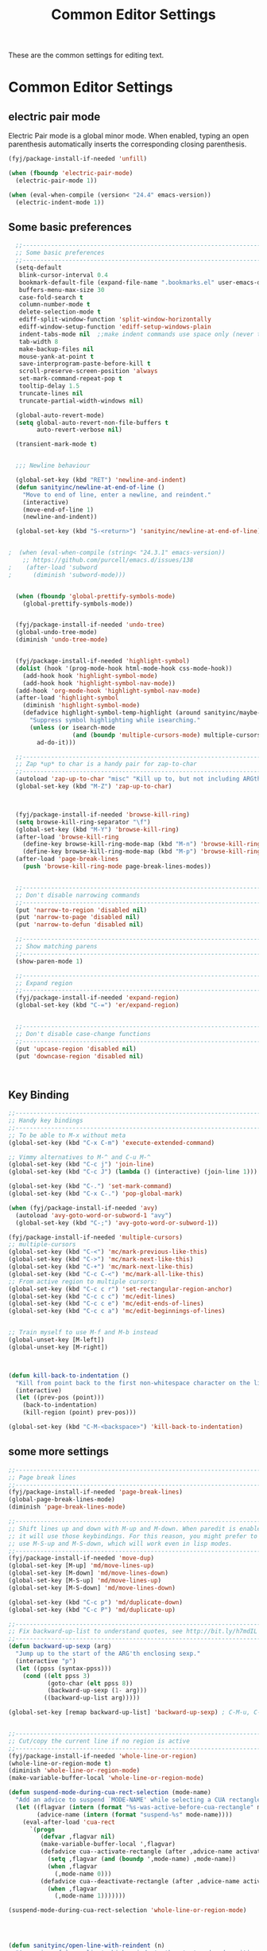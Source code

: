 #+TITLE: Common Editor Settings
#+OPTIONS: toc:nil num:nil ^:nil

These are the common settings for editing text.

* Common Editor Settings

** electric pair mode  
Electric Pair mode is a global minor mode. When enabled, typing an
open parenthesis automatically inserts the corresponding closing
parenthesis. 

#+BEGIN_SRC emacs-lisp
  (fyj/package-install-if-needed 'unfill)

  (when (fboundp 'electric-pair-mode)
    (electric-pair-mode 1))

  (when (eval-when-compile (version< "24.4" emacs-version))
    (electric-indent-mode 1))
#+END_SRC

** Some basic preferences 
   
#+BEGIN_SRC emacs-lisp
  ;;----------------------------------------------------------------------------
  ;; Some basic preferences
  ;;----------------------------------------------------------------------------
  (setq-default
   blink-cursor-interval 0.4
   bookmark-default-file (expand-file-name ".bookmarks.el" user-emacs-directory)
   buffers-menu-max-size 30
   case-fold-search t
   column-number-mode t
   delete-selection-mode t
   ediff-split-window-function 'split-window-horizontally
   ediff-window-setup-function 'ediff-setup-windows-plain
   indent-tabs-mode nil  ;;make indent commands use space only (never tab character)
   tab-width 8
   make-backup-files nil
   mouse-yank-at-point t
   save-interprogram-paste-before-kill t
   scroll-preserve-screen-position 'always
   set-mark-command-repeat-pop t
   tooltip-delay 1.5
   truncate-lines nil
   truncate-partial-width-windows nil)

  (global-auto-revert-mode)
  (setq global-auto-revert-non-file-buffers t
        auto-revert-verbose nil)

  (transient-mark-mode t)


  ;;; Newline behaviour

  (global-set-key (kbd "RET") 'newline-and-indent)
  (defun sanityinc/newline-at-end-of-line ()
    "Move to end of line, enter a newline, and reindent."
    (interactive)
    (move-end-of-line 1)
    (newline-and-indent))

  (global-set-key (kbd "S-<return>") 'sanityinc/newline-at-end-of-line)


;  (when (eval-when-compile (string< "24.3.1" emacs-version))
    ;; https://github.com/purcell/emacs.d/issues/138
;    (after-load 'subword
;      (diminish 'subword-mode)))


  (when (fboundp 'global-prettify-symbols-mode)
    (global-prettify-symbols-mode))


  (fyj/package-install-if-needed 'undo-tree)
  (global-undo-tree-mode)
  (diminish 'undo-tree-mode)

 
  (fyj/package-install-if-needed 'highlight-symbol)
  (dolist (hook '(prog-mode-hook html-mode-hook css-mode-hook))
    (add-hook hook 'highlight-symbol-mode)
    (add-hook hook 'highlight-symbol-nav-mode))
  (add-hook 'org-mode-hook 'highlight-symbol-nav-mode)
  (after-load 'highlight-symbol
    (diminish 'highlight-symbol-mode)
    (defadvice highlight-symbol-temp-highlight (around sanityinc/maybe-suppress activate)
      "Suppress symbol highlighting while isearching."
      (unless (or isearch-mode
                  (and (boundp 'multiple-cursors-mode) multiple-cursors-mode))
        ad-do-it)))

  ;;----------------------------------------------------------------------------
  ;; Zap *up* to char is a handy pair for zap-to-char
  ;;----------------------------------------------------------------------------
  (autoload 'zap-up-to-char "misc" "Kill up to, but not including ARGth occurrence of CHAR.")
  (global-set-key (kbd "M-Z") 'zap-up-to-char)


 
  (fyj/package-install-if-needed 'browse-kill-ring)
  (setq browse-kill-ring-separator "\f")
  (global-set-key (kbd "M-Y") 'browse-kill-ring)
  (after-load 'browse-kill-ring
    (define-key browse-kill-ring-mode-map (kbd "M-n") 'browse-kill-ring-forward)
    (define-key browse-kill-ring-mode-map (kbd "M-p") 'browse-kill-ring-previous))
  (after-load 'page-break-lines
    (push 'browse-kill-ring-mode page-break-lines-modes))


  ;;----------------------------------------------------------------------------
  ;; Don't disable narrowing commands
  ;;----------------------------------------------------------------------------
  (put 'narrow-to-region 'disabled nil)
  (put 'narrow-to-page 'disabled nil)
  (put 'narrow-to-defun 'disabled nil)

  ;;----------------------------------------------------------------------------
  ;; Show matching parens
  ;;----------------------------------------------------------------------------
  (show-paren-mode 1)

  ;;----------------------------------------------------------------------------
  ;; Expand region
  ;;----------------------------------------------------------------------------
  (fyj/package-install-if-needed 'expand-region)
  (global-set-key (kbd "C-=") 'er/expand-region)


  ;;----------------------------------------------------------------------------
  ;; Don't disable case-change functions
  ;;----------------------------------------------------------------------------
  (put 'upcase-region 'disabled nil)
  (put 'downcase-region 'disabled nil)



#+END_SRC
   
** Key Binding  
#+BEGIN_SRC emacs-lisp
  ;;----------------------------------------------------------------------------
  ;; Handy key bindings
  ;;----------------------------------------------------------------------------
  ;; To be able to M-x without meta
  (global-set-key (kbd "C-x C-m") 'execute-extended-command)

  ;; Vimmy alternatives to M-^ and C-u M-^
  (global-set-key (kbd "C-c j") 'join-line)
  (global-set-key (kbd "C-c J") (lambda () (interactive) (join-line 1)))

  (global-set-key (kbd "C-.") 'set-mark-command)
  (global-set-key (kbd "C-x C-.") 'pop-global-mark)

  (when (fyj/package-install-if-needed 'avy)
    (autoload 'avy-goto-word-or-subword-1 "avy")
    (global-set-key (kbd "C-;") 'avy-goto-word-or-subword-1))

  (fyj/package-install-if-needed 'multiple-cursors)
  ;; multiple-cursors
  (global-set-key (kbd "C-<") 'mc/mark-previous-like-this)
  (global-set-key (kbd "C->") 'mc/mark-next-like-this)
  (global-set-key (kbd "C-+") 'mc/mark-next-like-this)
  (global-set-key (kbd "C-c C-<") 'mc/mark-all-like-this)
  ;; From active region to multiple cursors:
  (global-set-key (kbd "C-c c r") 'set-rectangular-region-anchor)
  (global-set-key (kbd "C-c c c") 'mc/edit-lines)
  (global-set-key (kbd "C-c c e") 'mc/edit-ends-of-lines)
  (global-set-key (kbd "C-c c a") 'mc/edit-beginnings-of-lines)


  ;; Train myself to use M-f and M-b instead
  (global-unset-key [M-left])
  (global-unset-key [M-right])



  (defun kill-back-to-indentation ()
    "Kill from point back to the first non-whitespace character on the line."
    (interactive)
    (let ((prev-pos (point)))
      (back-to-indentation)
      (kill-region (point) prev-pos)))

  (global-set-key (kbd "C-M-<backspace>") 'kill-back-to-indentation)

#+END_SRC 
   
** some more settings  

#+BEGIN_SRC emacs-lisp
  ;;----------------------------------------------------------------------------
  ;; Page break lines
  ;;----------------------------------------------------------------------------
  (fyj/package-install-if-needed 'page-break-lines)
  (global-page-break-lines-mode)
  (diminish 'page-break-lines-mode)

  ;;----------------------------------------------------------------------------
  ;; Shift lines up and down with M-up and M-down. When paredit is enabled,
  ;; it will use those keybindings. For this reason, you might prefer to
  ;; use M-S-up and M-S-down, which will work even in lisp modes.
  ;;----------------------------------------------------------------------------
  (fyj/package-install-if-needed 'move-dup)
  (global-set-key [M-up] 'md/move-lines-up)
  (global-set-key [M-down] 'md/move-lines-down)
  (global-set-key [M-S-up] 'md/move-lines-up)
  (global-set-key [M-S-down] 'md/move-lines-down)

  (global-set-key (kbd "C-c p") 'md/duplicate-down)
  (global-set-key (kbd "C-c P") 'md/duplicate-up)

  ;;----------------------------------------------------------------------------
  ;; Fix backward-up-list to understand quotes, see http://bit.ly/h7mdIL
  ;;----------------------------------------------------------------------------
  (defun backward-up-sexp (arg)
    "Jump up to the start of the ARG'th enclosing sexp."
    (interactive "p")
    (let ((ppss (syntax-ppss)))
      (cond ((elt ppss 3)
             (goto-char (elt ppss 8))
             (backward-up-sexp (1- arg)))
            ((backward-up-list arg)))))

  (global-set-key [remap backward-up-list] 'backward-up-sexp) ; C-M-u, C-M-up


  ;;----------------------------------------------------------------------------
  ;; Cut/copy the current line if no region is active
  ;;----------------------------------------------------------------------------
  (fyj/package-install-if-needed 'whole-line-or-region)
  (whole-line-or-region-mode t)
  (diminish 'whole-line-or-region-mode)
  (make-variable-buffer-local 'whole-line-or-region-mode)

  (defun suspend-mode-during-cua-rect-selection (mode-name)
    "Add an advice to suspend `MODE-NAME' while selecting a CUA rectangle."
    (let ((flagvar (intern (format "%s-was-active-before-cua-rectangle" mode-name)))
          (advice-name (intern (format "suspend-%s" mode-name))))
      (eval-after-load 'cua-rect
        `(progn
           (defvar ,flagvar nil)
           (make-variable-buffer-local ',flagvar)
           (defadvice cua--activate-rectangle (after ,advice-name activate)
             (setq ,flagvar (and (boundp ',mode-name) ,mode-name))
             (when ,flagvar
               (,mode-name 0)))
           (defadvice cua--deactivate-rectangle (after ,advice-name activate)
             (when ,flagvar
               (,mode-name 1)))))))

  (suspend-mode-during-cua-rect-selection 'whole-line-or-region-mode)


 

  (defun sanityinc/open-line-with-reindent (n)
    "A version of `open-line' which reindents the start and end positions.
  If there is a fill prefix and/or a `left-margin', insert them
  on the new line if the line would have been blank.
  With arg N, insert N newlines."
    (interactive "*p")
    (let* ((do-fill-prefix (and fill-prefix (bolp)))
           (do-left-margin (and (bolp) (> (current-left-margin) 0)))
           (loc (point-marker))
           ;; Don't expand an abbrev before point.
           (abbrev-mode nil))
      (delete-horizontal-space t)
      (newline n)
      (indent-according-to-mode)
      (when (eolp)
        (delete-horizontal-space t))
      (goto-char loc)
      (while (> n 0)
        (cond ((bolp)
               (if do-left-margin (indent-to (current-left-margin)))
               (if do-fill-prefix (insert-and-inherit fill-prefix))))
        (forward-line 1)
        (setq n (1- n)))
      (goto-char loc)
      (end-of-line)
      (indent-according-to-mode)))

  (global-set-key (kbd "C-o") 'sanityinc/open-line-with-reindent)


  ;;----------------------------------------------------------------------------
  ;; Random line sorting
  ;;----------------------------------------------------------------------------
  (defun sort-lines-random (beg end)
    "Sort lines in region randomly."
    (interactive "r")
    (save-excursion
      (save-restriction
        (narrow-to-region beg end)
        (goto-char (point-min))
        (let ;; To make `end-of-line' and etc. to ignore fields.
            ((inhibit-field-text-motion t))
          (sort-subr nil 'forward-line 'end-of-line nil nil
                     (lambda (s1 s2) (eq (random 2) 0)))))))


 

  (fyj/package-install-if-needed 'highlight-escape-sequences)
  (hes-mode)

 
  (fyj/package-install-if-needed 'guide-key)
  (setq guide-key/guide-key-sequence '("C-x" "C-c" "C-x 4" "C-x 5" "C-c ;" "C-c ; f" "C-c ' f" "C-x n" "C-x C-r" "C-x r"))
  (guide-key-mode 1)
  (diminish 'guide-key-mode)

#+END_SRC

